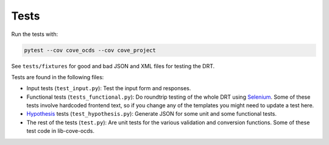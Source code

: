 Tests
=====

Run the tests with:

.. code:: bash

    pytest --cov cove_ocds --cov cove_project

See ``tests/fixtures`` for good and bad JSON and XML files for testing the DRT.

Tests are found in the following files:

* Input tests (``test_input.py``): Test the input form and responses.
* Functional tests (``tests_functional.py``): Do roundtrip testing of the whole DRT using `Selenium <https://github.com/SeleniumHQ/selenium>`_. Some of these tests involve hardcoded frontend text, so if you change any of the templates you might need to update a test here.
* `Hypothesis <https://hypothesis.works/>`_ tests (``test_hypothesis.py``): Generate JSON for some unit and some functional tests.
* The rest of the tests (``test.py``): Are unit tests for the various validation and conversion functions. Some of these test code in lib-cove-ocds. 